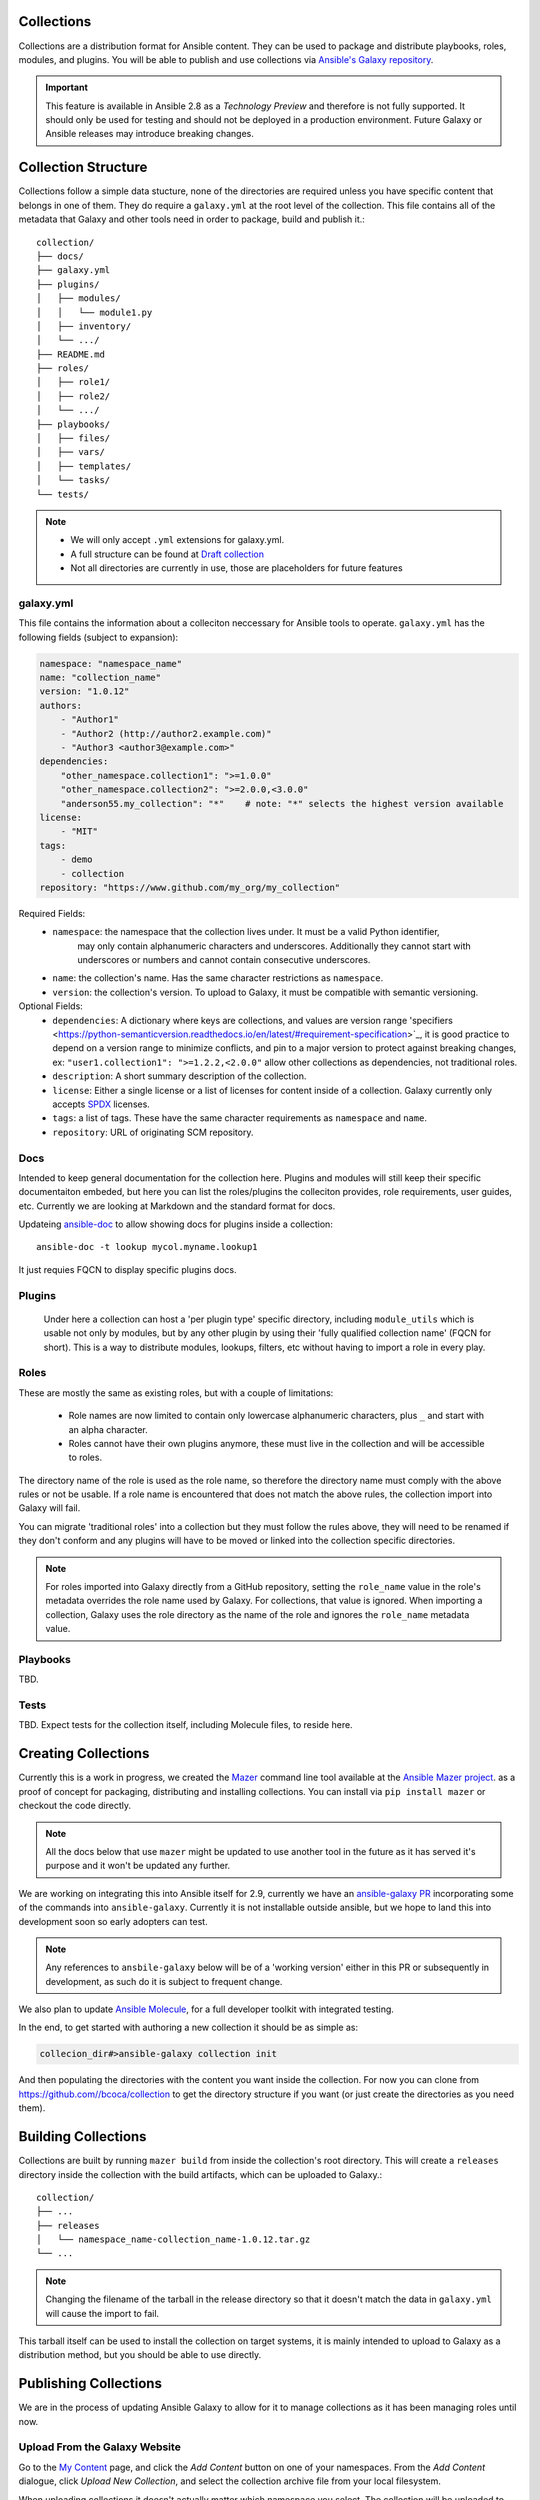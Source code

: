 .. _collections:

Collections
===========

Collections are a distribution format for Ansible content. They can be used to
package and distribute playbooks, roles, modules, and plugins.
You will be able to publish and use collections via `Ansible's Galaxy repository <http://galaxy.ansible.com>`_.

.. important::
    This feature is available in Ansible 2.8 as a *Technology Preview* and therefore is not fully supported. It should only be used for testing  and should not be deployed in a production environment.
    Future Galaxy or Ansible releases may introduce breaking changes.


Collection Structure
====================

Collections follow a simple data stucture, none of the directories are required unless you have specific content that belongs in one of them. They do require a ``galaxy.yml`` at the root level of the collection. This file contains all of the metadata that Galaxy
and other tools need in order to package, build and publish it.::

    collection/
    ├── docs/
    ├── galaxy.yml
    ├── plugins/
    │   ├── modules/
    │   │   └── module1.py
    │   ├── inventory/
    │   └── .../
    ├── README.md
    ├── roles/
    │   ├── role1/
    │   ├── role2/
    │   └── .../
    ├── playbooks/
    │   ├── files/
    │   ├── vars/
    │   ├── templates/
    │   └── tasks/
    └── tests/


.. note::
    * We will only accept ``.yml`` extensions for galaxy.yml.
    * A full structure can be found at `Draft collection <https://github.com/bcoca/collection>`_
    * Not all directories are currently in use, those are placeholders for future features


galaxy.yml
----------

This file contains the information about a colleciton neccessary for Ansible tools to operate.
``galaxy.yml`` has the following fields (subject to expansion):

.. code-block:: yaml

    namespace: "namespace_name"
    name: "collection_name"
    version: "1.0.12"
    authors:
        - "Author1"
        - "Author2 (http://author2.example.com)"
        - "Author3 <author3@example.com>"
    dependencies:
        "other_namespace.collection1": ">=1.0.0"
        "other_namespace.collection2": ">=2.0.0,<3.0.0"
        "anderson55.my_collection": "*"    # note: "*" selects the highest version available
    license:
        - "MIT"
    tags:
        - demo
        - collection
    repository: "https://www.github.com/my_org/my_collection"


Required Fields:
    - ``namespace``: the namespace that the collection lives under. It must be a valid Python identifier,
        may only contain alphanumeric characters and underscores. Additionally
        they cannot start with underscores or numbers and cannot contain consecutive
        underscores.
    - ``name``: the collection's name. Has the same character restrictions as ``namespace``.
    - ``version``: the collection's version. To upload to Galaxy, it must be compatible with semantic versioning.


Optional Fields:
    - ``dependencies``: A dictionary where keys are collections, and values are version
      range 'specifiers <https://python-semanticversion.readthedocs.io/en/latest/#requirement-specification>`_,
      it is good practice to depend on a version range to minimize conflicts, and pin to a
      major version to protect against breaking changes, ex: ``"user1.collection1": ">=1.2.2,<2.0.0"``
      allow other collections as dependencies, not traditional roles.
    - ``description``: A short summary description of the collection.
    - ``license``: Either a single license or a list of licenses for content inside of a collection.
      Galaxy currently only accepts `SPDX <https://spdx.org/licenses/>`_ licenses.
    - ``tags``: a list of tags. These have the same character requirements as ``namespace`` and ``name``.
    - ``repository``: URL of originating SCM repository.

Docs
-----

Intended to keep general documentation for the collection here. Plugins and modules will still keep their specific documentaiton embeded, but here you can list the roles/plugins the colleciton provides, role requirements, user guides, etc. Currently we are looking at Markdown and the standard format for docs.

Updateing `ansible-doc <https://github.com/ansible/ansible/pull/57764>`_ to allow showing docs for plugins inside a collection::

    ansible-doc -t lookup mycol.myname.lookup1

It just requies FQCN to display specific plugins docs.


Plugins
-------

 Under here a collection can host a 'per plugin type' specific directory, including ``module_utils`` which is usable not only by modules, but by any other plugin by using their 'fully qualified collection name' (FQCN for short). This is a way to distribute modules, lookups, filters, etc without having to import a role in every play.


Roles
-----

These are mostly the same as existing roles, but with a couple of limitations:

 - Role names are now limited to contain only lowercase alphanumeric characters, plus ``_`` and start with an alpha character.
 - Roles cannot have their own plugins anymore, these must live in the collection and will be accessible to roles.

The directory name of the role is used as the role name, so therefore the directory name must comply with the
above rules or not be usable.
If a role name is encountered that does not match the above rules, the collection import into Galaxy will fail.

You can migrate 'traditional roles' into a collection but they must follow the rules above, they will need to be renamed if they don't conform and any plugins will have to be moved or linked into the collection specific directories.

.. note::

    For roles imported into Galaxy directly from a GitHub repository, setting the ``role_name`` value in the role's
    metadata overrides the role name used by Galaxy. For collections, that value is ignored. When importing a
    collection, Galaxy uses the role directory as the name of the role and ignores the ``role_name`` metadata value.

Playbooks
---------

TBD.

Tests
-----

TBD. Expect tests for the collection itself, including Molecule files, to reside here.


.. _creating_collections:

Creating Collections
====================

Currently this is a work in progress, we created the `Mazer <https://galaxy.ansible.com/docs/mazer/index.html>`_ command line tool
available at the `Ansible Mazer project <https://github.com/ansible/mazer>`_. as a proof of concept for packaging,
distributing and installing collections.  You can install via ``pip install mazer`` or checkout the code directly.

.. Note::
    All the docs below that use ``mazer`` might be updated to use another tool in the future as it has served it's purpose and it won't be updated any further.

We are working on integrating this into Ansible itself for 2.9, currently we have an `ansible-galaxy PR <https://github.com/ansible/ansible/pull/57106>`_ incorporating some of the commands into ``ansible-galaxy``. Currently it is not installable outside ansible, but we hope to land this into development soon so early adopters can test.

.. Note::
    Any references to ``ansbile-galaxy`` below will be of a 'working version' either in this PR or subsequently in development, as such do it is subject to frequent change.

We also plan to update `Ansible Molecule <https://github.com/ansible/molecule>`_, for a full developer toolkit with integrated testing.

In the end, to get started with authoring a new collection it should be as simple as:

.. code-block:: bash

    collecion_dir#>ansible-galaxy collection init


And then populating the directories with the content you want inside the collection. For now you can clone from  https://github.com//bcoca/collection to get the directory structure if you want (or just create the directories as you need them).

.. _building_collections:

Building Collections
====================

Collections are built by running ``mazer build`` from inside the collection's root directory.
This will create a ``releases`` directory inside the collection with the build artifacts,
which can be uploaded to Galaxy.::

    collection/
    ├── ...
    ├── releases
    │   └── namespace_name-collection_name-1.0.12.tar.gz
    └── ...

.. note::
        Changing the filename of the tarball in the release directory so that it doesn't match
        the data in ``galaxy.yml`` will cause the import to fail.


This tarball itself can be used to install the collection on target systems, it is mainly intended to upload to Galaxy as a distribution method, but you should be able to use directly.

Publishing Collections
======================

We are in the process of updating Ansible Galaxy to allow for it to manage collections as it has been managing roles until now.


Upload From the Galaxy Website
------------------------------

Go to the `My Content </my-content/namespaces>`_ page, and click the *Add Content* button on one of your namespaces. From
the *Add Content* dialogue, click *Upload New Collection*, and select the collection archive file from your local
filesystem.

When uploading collections it doesn't actually matter which namespace you select. The collection will be uploaded to the
namespace specified in the collection metadata specified in the ``galaxy.yml`` file. If you're not an owner of the
namespace, the upload request will fail.

Once a collection has been uploaded and accepted by Galaxy, you will be redirected to the My Imports page, displaying output from the
import process, including any errors or warnings about the metadata and content contained in the collection.

Upload Using Mazer
------------------

Collection artifacts can be uploaded with Mazer, as shown in the following example:

.. code-block:: bash

    mazer publish --api-key=SECRET path/to/namespace_name-collection_name-1.0.12.tar.gz

The above will trigger an import process, just as if the collection had been uploaded through the Galaxy website. Use the My Imports
page to view the output from the import process.

Your API key can be found on `the preferences page in Galaxy </me/preferences>`_.

To learn more about Mazer, view :doc:`../mazer/index`.


Collection Versions
-------------------

Once a version of a collection has been uploaded it cannot be deleted or modified, so make sure that everything looks okay before
uploading. The only way to change a collection is to release a new version. The latest version of a collection (by highest version number)
will be the version displayed everywhere in Galaxy; however, users will still be able to download older versions.


Installing Collections
======================

There are several ways, the most common will be:

.. code-block:: bash

   #> ansible-galaxy collection install  mycollection -p /path

assuming the collection is hosted in Galaxy.

You can also use a tarball resulting from your build:

.. code-block:: bash

   #> ansible-galaxy install  mynamespace.mycollection.0.1.0.tgz -p /path


As a path you should use one of the values configured in `COLLECTINS_PATHS <https://docs.ansible.com/ansible/latest/reference_appendices/config.html#collections-paths>`_. This is also where Ansible itself will expect to find them when attempting to use a collection.

You can also keep a collection adjacent to the current playbook, under a `collections/ansible_collection/` directory structure.

::

    play.yml
    ├── collections/
    │   └── ansbile_collection/
    │               └── myname/
    │                   └── mycol/< collection structure lives here>




Using Collections
=================

Once installed, you can reference collection content by its FQCN:

.. code-block:: yaml

     - hosts: all
       tasks:
         - myname.mycol.mymodule:
             option1: value

This works for roles or any type of plugin distributed:

.. code-block:: yaml

     - hosts: all
       tasks:
         - include_role:
             name : myname.mycol.role1

         - debug:
             msg: '{{ lookup("myname.mycol.lookup1", 'param1')| myname.mycol.filter1 }}'


To avoid a lot of typing, you can use the ``collections`` keyword added in Ansbile 2.8:


.. code-block:: yaml

     - hosts: all
       collections:
        - myname.mycol
       tasks:
         - include_role:
             name: role1

         - debug:
             msg: '{{ lookup("lookup1", 'param1')|filter1 }}'

This keyword creates a 'search path' for non namespaced plugin refreences, it does not import roles or anything else.

